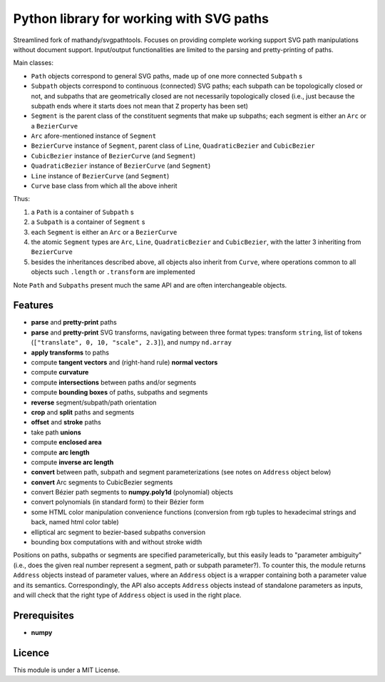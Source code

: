 Python library for working with SVG paths
=========================================

Streamlined fork of mathandy/svgpathtools. Focuses 
on providing complete working support SVG path manipulations
without document support. Input/output functionalities are
limited to the parsing and pretty-printing of paths.

Main classes:

- ``Path`` objects correspond to general SVG paths, made up of one more connected ``Subpath`` s
- ``Subpath`` objects correspond to continuous (connected) SVG paths; each subpath can be topologically closed or not, and subpaths that are geometrically closed are not necessarily topologically closed (i.e., just because the subpath ends  where it starts does not mean that ``Z`` property has been set)
- ``Segment`` is the parent class of the constituent segments that make up subpaths; each segment is either an ``Arc`` or a ``BezierCurve``
- ``Arc`` afore-mentioned instance of ``Segment``
- ``BezierCurve`` instance of ``Segment``, parent class of ``Line``, ``QuadraticBezier`` and ``CubicBezier``
- ``CubicBezier`` instance of ``BezierCurve`` (and ``Segment``)
- ``QuadraticBezier`` instance of ``BezierCurve`` (and ``Segment``)
- ``Line`` instance of ``BezierCurve`` (and ``Segment``)
- ``Curve`` base class from which all the above inherit

Thus: 

1. a ``Path`` is a container of ``Subpath`` s
2. a ``Subpath`` is a container of ``Segment`` s
3. each ``Segment`` is either an ``Arc`` or a ``BezierCurve``
4. the atomic ``Segment`` types are ``Arc``, ``Line``, ``QuadraticBezier`` and ``CubicBezier``, with the latter 3 inheriting from ``BezierCurve``
5. besides the inheritances described above, all objects also inherit from ``Curve``, where operations common to all objects such ``.length`` or ``.transform`` are implemented

Note ``Path`` and ``Subpaths`` present much the same API and
are often interchangeable objects.

Features
--------

-  **parse** and **pretty-print** paths
-  **parse** and **pretty-print** SVG transforms, navigating between three format types: transform ``string``, list of tokens (``["translate", 0, 10, "scale", 2.3]``), and numpy ``nd.array``
-  **apply transforms** to paths
-  compute **tangent vectors** and (right-hand rule) **normal vectors**
-  compute **curvature**
-  compute **intersections** between paths and/or segments
-  compute **bounding boxes** of paths, subpaths and segments
-  **reverse** segment/subpath/path orientation
-  **crop** and **split** paths and segments
-  **offset** and **stroke** paths
-  take path **unions**
-  compute **enclosed area**
-  compute **arc length**
-  compute **inverse arc length**
-  **convert** between path, subpath and segment parameterizations (see notes on ``Address`` object below)
-  **convert** Arc segments to CubicBezier segments
-  convert Bézier path segments to **numpy.poly1d** (polynomial) objects
-  convert polynomials (in standard form) to their Bézier form
-  some HTML color manipulation convenience functions (conversion from 
   rgb tuples to hexadecimal strings and back, named html color table)
-  elliptical arc segment to bezier-based subpaths conversion
-  bounding box computations with and without stroke width

Positions on paths, subpaths or segments are specified
parameterically, but this easily leads to "parameter ambiguity" 
(i.e., does the given real number represent a segment, path or subpath
parameter?). To counter this, the module returns ``Address`` objects
instead of parameter values, where an ``Address`` object is a wrapper
containing both a parameter value and its semantics. Correspondingly,
the API also accepts ``Address`` objects instead of standalone parameters
as inputs, and will check that the right type of ``Address`` object is 
used in the right place.

Prerequisites
-------------

-  **numpy**

Licence
-------

This module is under a MIT License.

